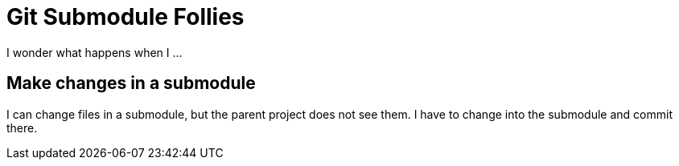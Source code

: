 = Git Submodule Follies

I wonder what happens when I ...

== Make changes in a submodule

I can change files in a submodule, but the parent project does not see them. I have to change into the submodule and commit there.